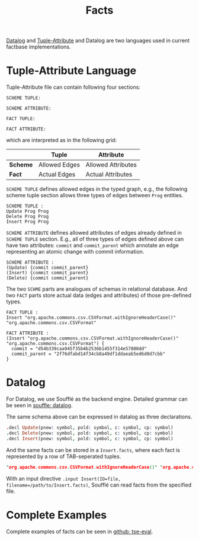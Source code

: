 #+title: Facts
#+weight: 10

[[https://en.wikipedia.org/wiki/Datalog][Datalog]] and [[http://swag.uwaterloo.ca/pbs/papers/ta.html][Tuple-Attribute]] and Datalog are two languages used in current factbase implementations.


* Tuple-Attribute Language
  Tuple-Attribute file can contain following four sections:
  #+BEGIN_SRC
SCHEME TUPLE:

SCHEME ATTRIBUTE:

FACT TUPLE:

FACT ATTRIBUTE:
  #+END_SRC
  which are interpreted as in the following grid:
  |----------+---------------+--------------------|
  |          | *Tuple*       | *Attribute*        |
  |----------+---------------+--------------------|
  | *Scheme* | Allowed Edges | Allowed Attributes |
  | *Fact*   | Actual Edges  | Actual Attributes  |
  |----------+---------------+--------------------|

=SCHEME TUPLE= defines allowed edges in the typed graph,
e.g., the following scheme tuple section allows three types of
edges between =Prog= entities.
#+begin_src
SCHEME TUPLE :
Update Prog Prog
Delete Prog Prog
Insert Prog Prog
#+end_src

=SCHEME ATTRIBUTE= defines allowed attributes of edges already defined
in =SCHEME TUPLE= section.
E.g., all of three types of edges defined above can have two attributes:
=commit= and =commit_parent= which annotate an edge representing an atomic change
with commit information.
#+begin_src
SCHEME ATTRIBUTE :
(Update) {commit commit_parent}
(Insert) {commit commit_parent}
(Delete) {commit commit_parent}
#+end_src

The two =SCHME= parts are analogues of schemas in relational database.
And two =FACT= parts store actual data (edges and attributes) of those
pre-defined types.

#+begin_src
FACT TUPLE :
Insert "org.apache.commons.csv.CSVFormat.withIgnoreHeaderCase()" "org.apache.commons.csv.CSVFormat"

FACT ATTRIBUTE :
(Insert "org.apache.commons.csv.CSVFormat.withIgnoreHeaderCase()" "org.apache.commons.csv.CSVFormat") {
  commit = "d54b339caa945f35b4b2536b1455f314e57808dd"
  commit_parent = "2f76dfabd14f34cb8a49df1ddaeab5ed6d0d7cbb"
}
#+end_src


* Datalog
  For Datalog, we use Soufflé as the backend engine.
  Detailed grammar can be seen in [[https://souffle-lang.github.io/datalog][souffle: datalog]].

  The same schema above can be expressed in datalog as three declarations.
#+begin_src Prolog
.decl Update(pnew: symbol, pold: symbol, c: symbol, cp: symbol)
.decl Delete(pnew: symbol, pold: symbol, c: symbol, cp: symbol)
.decl Insert(pnew: symbol, pold: symbol, c: symbol, cp: symbol)
#+end_src

And the same facts can be stored in a =Insert.facts=, where each fact is
represented by a row of TAB-seperated tuples.

#+begin_src Prolog
"org.apache.commons.csv.CSVFormat.withIgnoreHeaderCase()" "org.apache.commons.csv.CSVFormat" "d54b339caa945f35b4b2536b1455f314e57808dd" "2f76dfabd14f34cb8a49df1ddaeab5ed6d0d7cbb"
#+end_src

With an input directive =.input Insert(IO=file, filename=/path/to/Insert.facts)=,
Soufflé can read facts from the specified file.

* Complete Examples
  Complete examples of facts can be seen in
  [[https://github.com/d-fact/tse-eval][github: tse-eval]].

